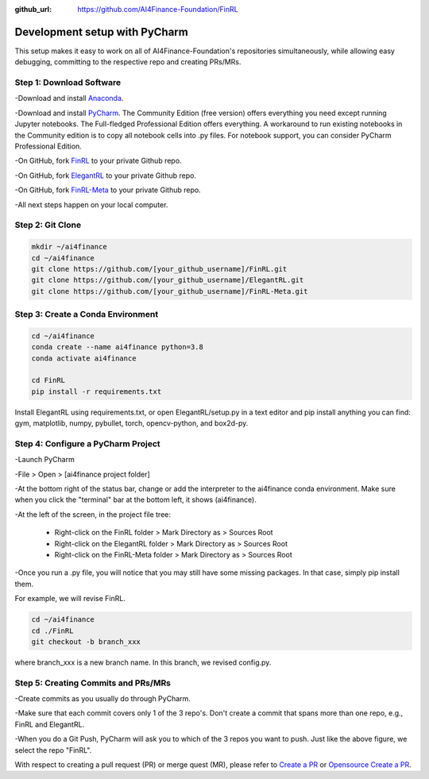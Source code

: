 :github_url: https://github.com/AI4Finance-Foundation/FinRL

============================
Development setup with PyCharm
============================

This setup makes it easy to work on all of AI4Finance-Foundation's repositories simultaneously, while allowing easy debugging, committing to the respective repo and creating PRs/MRs.

Step 1: Download Software
=======

-Download and install `Anaconda <https://www.anaconda.com/>`_.

-Download and install `PyCharm <https://www.jetbrains.com/pycharm/>`_.  The Community Edition (free version) offers everything you need except running Jupyter notebooks. The Full-fledged Professional Edition offers everything. A workaround to run existing notebooks in the Community edition is to copy all notebook cells into .py files.
For notebook support, you can consider PyCharm Professional Edition.

-On GitHub, fork `FinRL <https://github.com/AI4Finance-Foundation/FinRL>`_ to your private Github repo.

-On GitHub, fork `ElegantRL <https://github.com/AI4Finance-Foundation/ElegantRL>`_ to your private Github repo.

-On GitHub, fork `FinRL-Meta <https://github.com/AI4Finance-Foundation/FinRL-Meta>`_ to your private Github repo.

-All next steps happen on your local computer.

Step 2: Git Clone
=======

.. code-block:: bash

    mkdir ~/ai4finance
    cd ~/ai4finance
    git clone https://github.com/[your_github_username]/FinRL.git
    git clone https://github.com/[your_github_username]/ElegantRL.git
    git clone https://github.com/[your_github_username]/FinRL-Meta.git


Step 3: Create a Conda Environment
======

.. code-block:: bash

    cd ~/ai4finance
    conda create --name ai4finance python=3.8
    conda activate ai4finance

    cd FinRL
    pip install -r requirements.txt

Install ElegantRL using requirements.txt, or open ElegantRL/setup.py in a text editor and pip install anything you can find: gym, matplotlib, numpy, pybullet, torch, opencv-python, and box2d-py.


Step 4: Configure a PyCharm Project
======

-Launch PyCharm

-File > Open > [ai4finance project folder]

.. image:: ../image/pycharm_status_bar.png

-At the bottom right of the status bar, change or add the interpreter to the ai4finance conda environment. Make sure when you click the "terminal" bar at the bottom left, it shows (ai4finance).

.. image:: ../image/pycharm_MarkDirectoryAsSourcesRoot.png

-At the left of the screen, in the project file tree:

    - Right-click on the FinRL folder > Mark Directory as > Sources Root
    - Right-click on the ElegantRL folder > Mark Directory as > Sources Root
    - Right-click on the FinRL-Meta folder > Mark Directory as > Sources Root

-Once you run a .py file, you will notice that you may still have some missing packages.  In that case, simply pip install them.

For example, we will revise FinRL.

.. code-block:: bash

    cd ~/ai4finance
    cd ./FinRL
    git checkout -b branch_xxx

where branch_xxx is a new branch name. In this branch, we revised config.py. 


Step 5: Creating Commits and PRs/MRs
=======

-Create commits as you usually do through PyCharm.

-Make sure that each commit covers only 1 of the 3 repo's. Don't create a commit that spans more than one repo, e.g., FinRL and ElegantRL.

.. image:: ../image/pycharm_push_PR.png

-When you do a Git Push, PyCharm will ask you to which of the 3 repos you want to push. Just like the above figure, we select the repo "FinRL". 


With respect to creating a pull request (PR) or merge quest (MR), please refer to `Create a PR <https://docs.github.com/en/pull-requests/collaborating-with-pull-requests/proposing-changes-to-your-work-with-pull-requests/creating-a-pull-request>`_ or `Opensource Create a PR <https://opensource.com/article/19/7/create-pull-request-github>`_.

